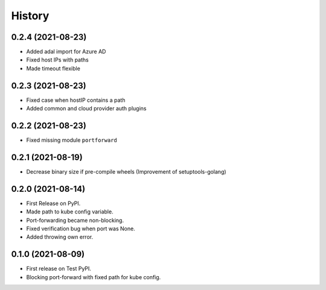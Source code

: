 =======
History
=======


0.2.4 (2021-08-23)
------------------
* Added adal import for Azure AD
* Fixed host IPs with paths
* Made timeout flexible


0.2.3 (2021-08-23)
------------------
* Fixed case when hostIP contains a path
* Added common and cloud provider auth plugins


0.2.2 (2021-08-23)
------------------
* Fixed missing module ``portforward``


0.2.1 (2021-08-19)
------------------
* Decrease binary size if pre-compile wheels
  (Improvement of setuptools-golang)


0.2.0 (2021-08-14)
------------------

* First Release on PyPI.
* Made path to kube config variable.
* Port-forwarding became non-blocking.
* Fixed verification bug when port was None.
* Added throwing own error.


0.1.0 (2021-08-09)
------------------

* First release on Test PyPI.
* Blocking port-forward with fixed path for kube config.
